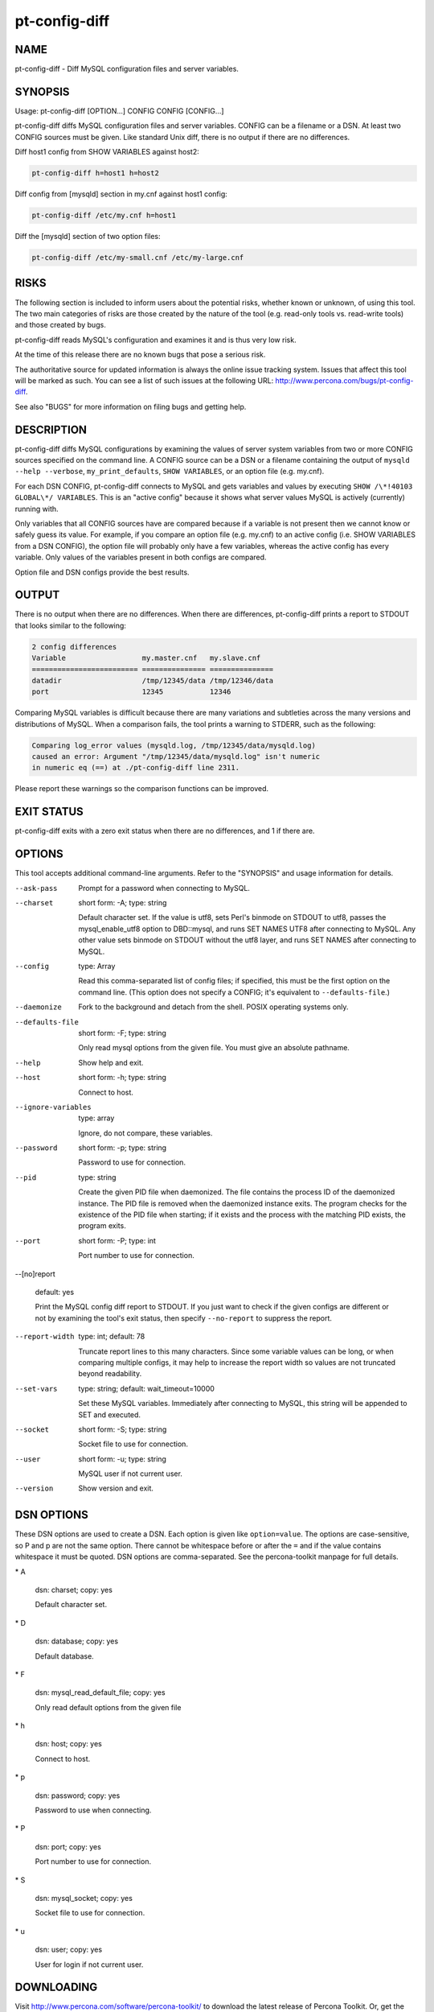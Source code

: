 
##############
pt-config-diff
##############

.. highlight:: perl


****
NAME
****


pt-config-diff - Diff MySQL configuration files and server variables.


********
SYNOPSIS
********


Usage: pt-config-diff [OPTION...] CONFIG CONFIG [CONFIG...]

pt-config-diff diffs MySQL configuration files and server variables.
CONFIG can be a filename or a DSN.  At least two CONFIG sources must be given.
Like standard Unix diff, there is no output if there are no differences.

Diff host1 config from SHOW VARIABLES against host2:


.. code-block:: perl

   pt-config-diff h=host1 h=host2


Diff config from [mysqld] section in my.cnf against host1 config:


.. code-block:: perl

   pt-config-diff /etc/my.cnf h=host1


Diff the [mysqld] section of two option files:


.. code-block:: perl

    pt-config-diff /etc/my-small.cnf /etc/my-large.cnf



*****
RISKS
*****


The following section is included to inform users about the potential risks,
whether known or unknown, of using this tool.  The two main categories of risks
are those created by the nature of the tool (e.g. read-only tools vs. read-write
tools) and those created by bugs.

pt-config-diff reads MySQL's configuration and examines it and is thus very
low risk.

At the time of this release there are no known bugs that pose a serious risk.

The authoritative source for updated information is always the online issue
tracking system.  Issues that affect this tool will be marked as such.  You can
see a list of such issues at the following URL:
`http://www.percona.com/bugs/pt-config-diff <http://www.percona.com/bugs/pt-config-diff>`_.

See also "BUGS" for more information on filing bugs and getting help.


***********
DESCRIPTION
***********


pt-config-diff diffs MySQL configurations by examining the values of server
system variables from two or more CONFIG sources specified on the command
line.  A CONFIG source can be a DSN or a filename containing the output of
\ ``mysqld --help --verbose``\ , \ ``my_print_defaults``\ , \ ``SHOW VARIABLES``\ , or
an option file (e.g. my.cnf).

For each DSN CONFIG, pt-config-diff connects to MySQL and gets variables
and values by executing \ ``SHOW /\*!40103 GLOBAL\*/ VARIABLES``\ .  This is
an "active config" because it shows what server values MySQL is
actively (currently) running with.

Only variables that all CONFIG sources have are compared because if a
variable is not present then we cannot know or safely guess its value.
For example, if you compare an option file (e.g. my.cnf) to an active config
(i.e. SHOW VARIABLES from a DSN CONFIG), the option file will probably
only have a few variables, whereas the active config has every variable.
Only values of the variables present in both configs are compared.

Option file and DSN configs provide the best results.


******
OUTPUT
******


There is no output when there are no differences.  When there are differences,
pt-config-diff prints a report to STDOUT that looks similar to the following:


.. code-block:: perl

   2 config differences
   Variable                  my.master.cnf   my.slave.cnf
   ========================= =============== ===============
   datadir                   /tmp/12345/data /tmp/12346/data
   port                      12345           12346


Comparing MySQL variables is difficult because there are many variations and
subtleties across the many versions and distributions of MySQL.  When a
comparison fails, the tool prints a warning to STDERR, such as the following:


.. code-block:: perl

   Comparing log_error values (mysqld.log, /tmp/12345/data/mysqld.log)
   caused an error: Argument "/tmp/12345/data/mysqld.log" isn't numeric
   in numeric eq (==) at ./pt-config-diff line 2311.


Please report these warnings so the comparison functions can be improved.


***********
EXIT STATUS
***********


pt-config-diff exits with a zero exit status when there are no differences, and
1 if there are.


*******
OPTIONS
*******


This tool accepts additional command-line arguments.  Refer to the
"SYNOPSIS" and usage information for details.


--ask-pass
 
 Prompt for a password when connecting to MySQL.
 


--charset
 
 short form: -A; type: string
 
 Default character set.  If the value is utf8, sets Perl's binmode on
 STDOUT to utf8, passes the mysql_enable_utf8 option to DBD::mysql, and
 runs SET NAMES UTF8 after connecting to MySQL.  Any other value sets
 binmode on STDOUT without the utf8 layer, and runs SET NAMES after
 connecting to MySQL.
 


--config
 
 type: Array
 
 Read this comma-separated list of config files; if specified, this must be the
 first option on the command line.  (This option does not specify a CONFIG;
 it's equivalent to \ ``--defaults-file``\ .)
 


--daemonize
 
 Fork to the background and detach from the shell.  POSIX
 operating systems only.
 


--defaults-file
 
 short form: -F; type: string
 
 Only read mysql options from the given file.  You must give an absolute
 pathname.
 


--help
 
 Show help and exit.
 


--host
 
 short form: -h; type: string
 
 Connect to host.
 


--ignore-variables
 
 type: array
 
 Ignore, do not compare, these variables.
 


--password
 
 short form: -p; type: string
 
 Password to use for connection.
 


--pid
 
 type: string
 
 Create the given PID file when daemonized.  The file contains the process
 ID of the daemonized instance.  The PID file is removed when the
 daemonized instance exits.  The program checks for the existence of the
 PID file when starting; if it exists and the process with the matching PID
 exists, the program exits.
 


--port
 
 short form: -P; type: int
 
 Port number to use for connection.
 


--[no]report
 
 default: yes
 
 Print the MySQL config diff report to STDOUT.  If you just want to check
 if the given configs are different or not by examining the tool's exit
 status, then specify \ ``--no-report``\  to suppress the report.
 


--report-width
 
 type: int; default: 78
 
 Truncate report lines to this many characters.  Since some variable values can
 be long, or when comparing multiple configs, it may help to increase the
 report width so values are not truncated beyond readability.
 


--set-vars
 
 type: string; default: wait_timeout=10000
 
 Set these MySQL variables.  Immediately after connecting to MySQL, this string
 will be appended to SET and executed.
 


--socket
 
 short form: -S; type: string
 
 Socket file to use for connection.
 


--user
 
 short form: -u; type: string
 
 MySQL user if not current user.
 


--version
 
 Show version and exit.
 



***********
DSN OPTIONS
***********


These DSN options are used to create a DSN.  Each option is given like
\ ``option=value``\ .  The options are case-sensitive, so P and p are not the
same option.  There cannot be whitespace before or after the \ ``=``\  and
if the value contains whitespace it must be quoted.  DSN options are
comma-separated.  See the percona-toolkit manpage for full details.


\* A
 
 dsn: charset; copy: yes
 
 Default character set.
 


\* D
 
 dsn: database; copy: yes
 
 Default database.
 


\* F
 
 dsn: mysql_read_default_file; copy: yes
 
 Only read default options from the given file
 


\* h
 
 dsn: host; copy: yes
 
 Connect to host.
 


\* p
 
 dsn: password; copy: yes
 
 Password to use when connecting.
 


\* P
 
 dsn: port; copy: yes
 
 Port number to use for connection.
 


\* S
 
 dsn: mysql_socket; copy: yes
 
 Socket file to use for connection.
 


\* u
 
 dsn: user; copy: yes
 
 User for login if not current user.
 



***********
DOWNLOADING
***********


Visit `http://www.percona.com/software/percona-toolkit/ <http://www.percona.com/software/percona-toolkit/>`_ to download the
latest release of Percona Toolkit.  Or, get the latest release from the
command line:


.. code-block:: perl

    wget percona.com/get/percona-toolkit.tar.gz
 
    wget percona.com/get/percona-toolkit.rpm
 
    wget percona.com/get/percona-toolkit.deb


You can also get individual tools from the latest release:


.. code-block:: perl

    wget percona.com/get/TOOL


Replace \ ``TOOL``\  with the name of any tool.


***********
ENVIRONMENT
***********


The environment variable \ ``PTDEBUG``\  enables verbose debugging output to STDERR.
To enable debugging and capture all output to a file, run the tool like:


.. code-block:: perl

    PTDEBUG=1 pt-config-diff ... > FILE 2>&1


Be careful: debugging output is voluminous and can generate several megabytes
of output.


*******************
SYSTEM REQUIREMENTS
*******************


You need Perl, DBI, DBD::mysql, and some core packages that ought to be
installed in any reasonably new version of Perl.


****
BUGS
****


For a list of known bugs, see `http://www.percona.com/bugs/pt-config-diff <http://www.percona.com/bugs/pt-config-diff>`_.

Please report bugs at `https://bugs.launchpad.net/percona-toolkit <https://bugs.launchpad.net/percona-toolkit>`_.
Include the following information in your bug report:


\* Complete command-line used to run the tool



\* Tool "--version"



\* MySQL version of all servers involved



\* Output from the tool including STDERR



\* Input files (log/dump/config files, etc.)



If possible, include debugging output by running the tool with \ ``PTDEBUG``\ ;
see "ENVIRONMENT".


*******
AUTHORS
*******


Baron Schwartz and Daniel Nichter


*********************
ABOUT PERCONA TOOLKIT
*********************


This tool is part of Percona Toolkit, a collection of advanced command-line
tools developed by Percona for MySQL support and consulting.  Percona Toolkit
was forked from two projects in June, 2011: Maatkit and Aspersa.  Those
projects were created by Baron Schwartz and developed primarily by him and
Daniel Nichter, both of whom are employed by Percona.  Visit
`http://www.percona.com/software/ <http://www.percona.com/software/>`_ for more software developed by Percona.


********************************
COPYRIGHT, LICENSE, AND WARRANTY
********************************


This program is copyright 2011 Percona Inc.
Feedback and improvements are welcome.

THIS PROGRAM IS PROVIDED "AS IS" AND WITHOUT ANY EXPRESS OR IMPLIED
WARRANTIES, INCLUDING, WITHOUT LIMITATION, THE IMPLIED WARRANTIES OF
MERCHANTABILITY AND FITNESS FOR A PARTICULAR PURPOSE.

This program is free software; you can redistribute it and/or modify it under
the terms of the GNU General Public License as published by the Free Software
Foundation, version 2; OR the Perl Artistic License.  On UNIX and similar
systems, you can issue \`man perlgpl' or \`man perlartistic' to read these
licenses.

You should have received a copy of the GNU General Public License along with
this program; if not, write to the Free Software Foundation, Inc., 59 Temple
Place, Suite 330, Boston, MA  02111-1307  USA.


*******
VERSION
*******


Percona Toolkit v1.0.0 released 2011-08-01

